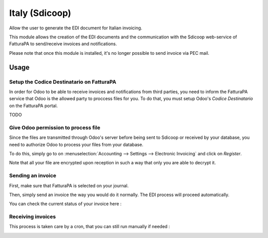 ===============
Italy (Sdicoop)
===============

Allow the user to generate the EDI document for Italian invoicing.

This module allows the creation of the EDI documents and the communication with the Sdicoop web-service of FatturaPA to send/receive invoices and notifications.

Please note that once this module is installed, it's no longer possible to send invoice via PEC mail.

Usage
=====

Setup the Codice Destinatario on FatturaPA
------------------------------------------

In order for Odoo to be able to receive invoices and notifications from third parties, you need to inform the FatturaPA service that Odoo is the allowed party to proccess files for you. To do that, you must setup Odoo's *Codice Destinatario* on the FatturaPA portal.

TODO

Give Odoo permission to process file
------------------------------------

Since the files are transmitted through Odoo's server before being sent to Sdicoop or received by your database, you need to authorize Odoo to process your files from your database.

To do this, simply go to on :menuselection:`Accounting --> Settings --> Electronic Invoicing` and click on *Register*.

.. image:: media/italy_01.png
  :align: center

Note that all your file are encrypted upon reception in such a way that only you are able to decrypt it.

Sending an invoice
------------------

First, make sure that FatturaPA is selected on your journal.

.. image:: media/italy_02.png
  :align: center

Then, simply send an invoice the way you would do it normally. The EDI process will proceed automatically.

.. image:: media/italy_03.png
  :align: center

You can check the current status of your invoice here :

.. image:: media/italy_04.png
  :align: center

.. image:: media/italy_05.png
  :align: center

Receiving invoices
------------------

This process is taken care by a cron, that you can still run manually if needed :

.. image:: media/italy_06.png
  :align: center

